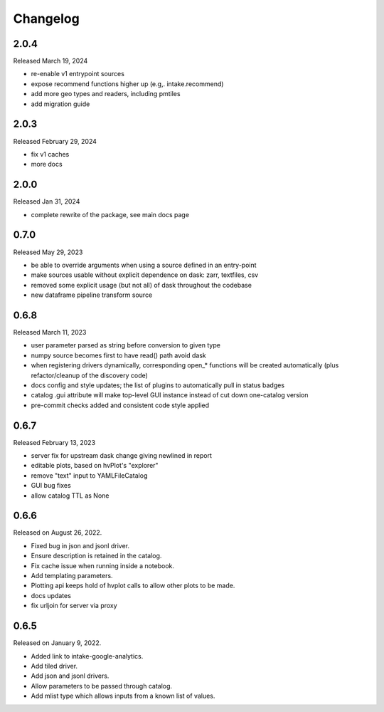 Changelog
=========

2.0.4
-----

Released March 19, 2024

- re-enable v1 entrypoint sources
- expose recommend functions higher up (e.g,. intake.recommend)
- add more geo types and readers, including pmtiles
- add migration guide

2.0.3
-----

Released February 29, 2024

- fix v1 caches
- more docs

2.0.0
-----

Released Jan 31, 2024

- complete rewrite of the package, see main docs page

0.7.0
-----

Released May 29, 2023

- be able to override arguments when using a source defined in an entry-point
- make sources usable without explicit dependence on dask: zarr, textfiles, csv
- removed some explicit usage (but not all) of dask throughout the codebase
- new dataframe pipeline transform source

.. _v0.6.8:

0.6.8
-----

Released March 11, 2023

- user parameter parsed as string before conversion to given type
- numpy source becomes first to have read() path avoid dask
- when registering drivers dynamically, corresponding open_* functions
  will be created automatically (plus refactor/cleanup of the discovery code)
- docs config and style updates; the list of plugins to automatically
  pull in status badges
- catalog .gui attribute will make top-level GUI instance instead of
  cut down one-catalog version
- pre-commit checks added and consistent code style applied


.. _v0.6.7:

0.6.7
-----

Released February 13, 2023

- server fix for upstream dask change giving newlined in report
- editable plots, based on hvPlot's "explorer"
- remove "text" input to YAMLFileCatalog
- GUI bug fixes
- allow catalog TTL as None

.. _v0.6.6:

0.6.6
-----

Released on August 26, 2022.

- Fixed bug in json and jsonl driver.
- Ensure description is retained in the catalog.
- Fix cache issue when running inside a notebook.
- Add templating parameters.
- Plotting api keeps hold of hvplot calls to allow other plots to be made.
- docs updates
- fix urljoin for server via proxy

.. _v0.6.5:

0.6.5
-----

Released on January 9, 2022.

- Added link to intake-google-analytics.
- Add tiled driver.
- Add json and jsonl drivers.
- Allow parameters to be passed through catalog.
- Add mlist type which allows inputs from a known list of values.

.. raw:: html

    <script data-goatcounter="https://intake.goatcounter.com/count"
        async src="//gc.zgo.at/count.js"></script>
